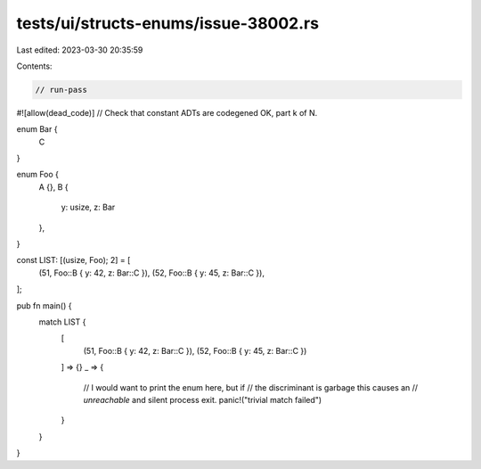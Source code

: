 tests/ui/structs-enums/issue-38002.rs
=====================================

Last edited: 2023-03-30 20:35:59

Contents:

.. code-block:: rs

    // run-pass
#![allow(dead_code)]
// Check that constant ADTs are codegened OK, part k of N.

enum Bar {
    C
}

enum Foo {
    A {},
    B {
        y: usize,
        z: Bar
    },
}

const LIST: [(usize, Foo); 2] = [
    (51, Foo::B { y: 42, z: Bar::C }),
    (52, Foo::B { y: 45, z: Bar::C }),
];

pub fn main() {
    match LIST {
        [
            (51, Foo::B { y: 42, z: Bar::C }),
            (52, Foo::B { y: 45, z: Bar::C })
        ] => {}
        _ => {
            // I would want to print the enum here, but if
            // the discriminant is garbage this causes an
            // `unreachable` and silent process exit.
            panic!("trivial match failed")
        }
    }
}


